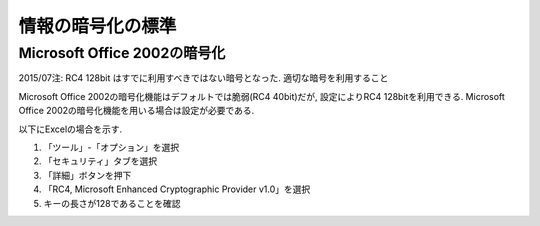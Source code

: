 情報の暗号化の標準
======================

Microsoft Office 2002の暗号化
-----------------------------------

2015/07注: RC4 128bit はすでに利用すべきではない暗号となった. 適切な暗号を利用すること

Microsoft Office 2002の暗号化機能はデフォルトでは脆弱(RC4 40bit)だが, 設定によりRC4 128bitを利用できる. Microsoft Office 2002の暗号化機能を用いる場合は設定が必要である.

以下にExcelの場合を示す.

1. 「ツール」-「オプション」を選択
2. 「セキュリティ」タブを選択
3. 「詳細」ボタンを押下
4. 「RC4, Microsoft Enhanced Cryptographic Provider v1.0」を選択
5. キーの長さが128であることを確認

.. image:: crypt_excel.png
